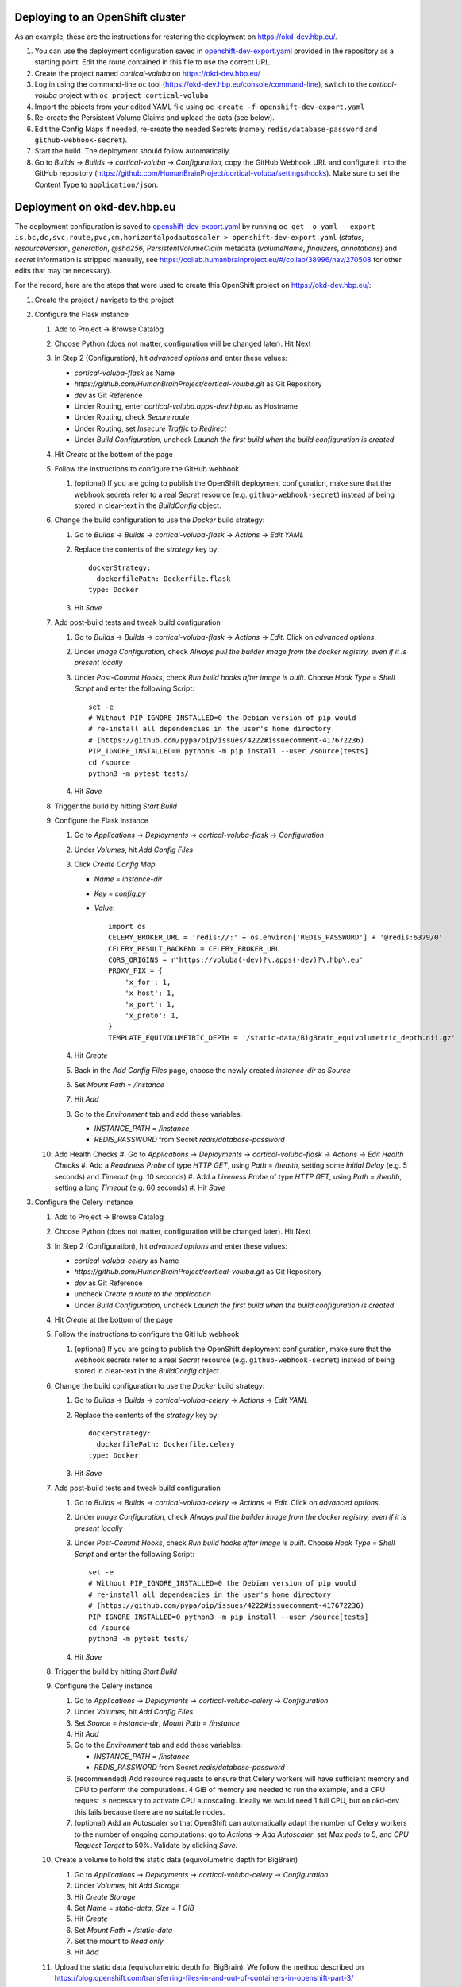 Deploying to an OpenShift cluster
=================================

As an example, these are the instructions for restoring the deployment on https://okd-dev.hbp.eu/.

#. You can use the deployment configuration saved in `<openshift-dev-export.yaml>`_ provided in the repository as a starting point. Edit the route contained in this file to use the correct URL.
#. Create the project named `cortical-voluba` on https://okd-dev.hbp.eu/
#. Log in using the command-line ``oc`` tool (https://okd-dev.hbp.eu/console/command-line), switch to the `cortical-voluba` project with ``oc project cortical-voluba``
#. Import the objects from your edited YAML file using ``oc create -f openshift-dev-export.yaml``
#. Re-create the Persistent Volume Claims and upload the data (see below).
#. Edit the Config Maps if needed, re-create the needed Secrets (namely ``redis/database-password`` and ``github-webhook-secret``).
#. Start the build. The deployment should follow automatically.
#. Go to `Builds` -> `Builds` -> `cortical-voluba` -> `Configuration`, copy the GitHub Webhook URL and configure it into the GitHub repository (https://github.com/HumanBrainProject/cortical-voluba/settings/hooks). Make sure to set the Content Type to ``application/json``.


Deployment on okd-dev.hbp.eu
============================

The deployment configuration is saved to `<openshift-dev-export.yaml>`_ by running ``oc get -o yaml --export is,bc,dc,svc,route,pvc,cm,horizontalpodautoscaler > openshift-dev-export.yaml`` (`status`, `resourceVersion`, `generation`, `@sha256`, `PersistentVolumeClaim` metadata (`volumeName`, `finalizers`, `annotations`) and `secret` information is stripped manually, see https://collab.humanbrainproject.eu/#/collab/38996/nav/270508 for other edits that may be necessary).

For the record, here are the steps that were used to create this OpenShift project on https://okd-dev.hbp.eu/:

#. Create the project / navigate to the project
#. Configure the Flask instance

   #. Add to Project -> Browse Catalog
   #. Choose Python (does not matter, configuration will be changed later). Hit Next
   #. In Step 2 (Configuration), hit `advanced options` and enter these values:

      - `cortical-voluba-flask` as Name
      - `https://github.com/HumanBrainProject/cortical-voluba.git` as Git Repository
      - `dev` as Git Reference
      - Under Routing, enter `cortical-voluba.apps-dev.hbp.eu` as Hostname
      - Under Routing, check `Secure route`
      - Under Routing, set `Insecure Traffic` to `Redirect`
      - Under `Build Configuration`, uncheck `Launch the first build when the build configuration is created`

   #. Hit `Create` at the bottom of the page
   #. Follow the instructions to configure the GitHub webhook

      #. (optional) If you are going to publish the OpenShift deployment configuration, make sure that the webhook secrets refer to a real `Secret` resource (e.g. ``github-webhook-secret``) instead of being stored in clear-text in the `BuildConfig` object.

   #. Change the build configuration to use the `Docker` build strategy:

      #. Go to `Builds` -> `Builds` -> `cortical-voluba-flask` -> `Actions` -> `Edit YAML`
      #. Replace the contents of the `strategy` key by::

           dockerStrategy:
             dockerfilePath: Dockerfile.flask
           type: Docker

      #. Hit `Save`

   #. Add post-build tests and tweak build configuration

      #. Go to `Builds` -> `Builds` -> `cortical-voluba-flask` -> `Actions` -> `Edit`. Click on `advanced options`.
      #. Under `Image Configuration`, check `Always pull the builder image from the docker registry, even if it is present locally`
      #. Under `Post-Commit Hooks`, check `Run build hooks after image is built`. Choose `Hook Type` = `Shell Script` and enter the following Script::

           set -e
           # Without PIP_IGNORE_INSTALLED=0 the Debian version of pip would
           # re-install all dependencies in the user's home directory
           # (https://github.com/pypa/pip/issues/4222#issuecomment-417672236)
           PIP_IGNORE_INSTALLED=0 python3 -m pip install --user /source[tests]
           cd /source
           python3 -m pytest tests/

      #. Hit `Save`

   #. Trigger the build by hitting `Start Build`
   #. Configure the Flask instance

      #. Go to `Applications` -> `Deployments` -> `cortical-voluba-flask` -> `Configuration`
      #. Under `Volumes`, hit `Add Config Files`
      #. Click `Create Config Map`

         - `Name` = `instance-dir`
         - `Key` = `config.py`
         - `Value`::

             import os
             CELERY_BROKER_URL = 'redis://:' + os.environ['REDIS_PASSWORD'] + '@redis:6379/0'
             CELERY_RESULT_BACKEND = CELERY_BROKER_URL
             CORS_ORIGINS = r'https://voluba(-dev)?\.apps(-dev)?\.hbp\.eu'
             PROXY_FIX = {
                 'x_for': 1,
                 'x_host': 1,
                 'x_port': 1,
                 'x_proto': 1,
             }
             TEMPLATE_EQUIVOLUMETRIC_DEPTH = '/static-data/BigBrain_equivolumetric_depth.nii.gz'

      #. Hit `Create`
      #. Back in the `Add Config Files` page, choose the newly created `instance-dir` as `Source`
      #. Set `Mount Path` = `/instance`
      #. Hit `Add`
      #. Go to the `Environment` tab and add these variables:

         - `INSTANCE_PATH` = `/instance`
         - `REDIS_PASSWORD` from Secret `redis/database-password`

   #. Add Health Checks
      #. Go to `Applications` -> `Deployments` -> `cortical-voluba-flask` -> `Actions` -> `Edit Health Checks`
      #. Add a `Readiness Probe` of type `HTTP GET`, using `Path` = `/health`, setting some `Initial Delay` (e.g. 5 seconds) and `Timeout` (e.g. 10 seconds)
      #. Add a `Liveness Probe` of type `HTTP GET`, using `Path` = `/health`, setting a long `Timeout` (e.g. 60 seconds)
      #. Hit `Save`

#. Configure the Celery instance

   #. Add to Project -> Browse Catalog
   #. Choose Python (does not matter, configuration will be changed later). Hit Next
   #. In Step 2 (Configuration), hit `advanced options` and enter these values:

      - `cortical-voluba-celery` as Name
      - `https://github.com/HumanBrainProject/cortical-voluba.git` as Git Repository
      - `dev` as Git Reference
      - uncheck `Create a route to the application`
      - Under `Build Configuration`, uncheck `Launch the first build when the build configuration is created`

   #. Hit `Create` at the bottom of the page
   #. Follow the instructions to configure the GitHub webhook

      #. (optional) If you are going to publish the OpenShift deployment configuration, make sure that the webhook secrets refer to a real `Secret` resource (e.g. ``github-webhook-secret``) instead of being stored in clear-text in the `BuildConfig` object.

   #. Change the build configuration to use the `Docker` build strategy:

      #. Go to `Builds` -> `Builds` -> `cortical-voluba-celery` -> `Actions` -> `Edit YAML`
      #. Replace the contents of the `strategy` key by::

           dockerStrategy:
             dockerfilePath: Dockerfile.celery
           type: Docker

      #. Hit `Save`

   #. Add post-build tests and tweak build configuration

      #. Go to `Builds` -> `Builds` -> `cortical-voluba-celery` -> `Actions` -> `Edit`. Click on `advanced options`.
      #. Under `Image Configuration`, check `Always pull the builder image from the docker registry, even if it is present locally`
      #. Under `Post-Commit Hooks`, check `Run build hooks after image is built`. Choose `Hook Type` = `Shell Script` and enter the following Script::

           set -e
           # Without PIP_IGNORE_INSTALLED=0 the Debian version of pip would
           # re-install all dependencies in the user's home directory
           # (https://github.com/pypa/pip/issues/4222#issuecomment-417672236)
           PIP_IGNORE_INSTALLED=0 python3 -m pip install --user /source[tests]
           cd /source
           python3 -m pytest tests/

      #. Hit `Save`

   #. Trigger the build by hitting `Start Build`
   #. Configure the Celery instance

      #. Go to `Applications` -> `Deployments` -> `cortical-voluba-celery` -> `Configuration`
      #. Under `Volumes`, hit `Add Config Files`
      #. Set `Source` = `instance-dir`, `Mount Path` = `/instance`
      #. Hit `Add`
      #. Go to the `Environment` tab and add these variables:

         - `INSTANCE_PATH` = `/instance`
         - `REDIS_PASSWORD` from Secret `redis/database-password`

      #. (recommended) Add resource requests to ensure that Celery workers will have sufficient memory and CPU to perform the computations. 4 GiB of memory are needed to run the example, and a CPU request is necessary to activate CPU autoscaling. Ideally we would need 1 full CPU, but on okd-dev this fails because there are no suitable nodes.
      #. (optional) Add an Autoscaler so that OpenShift can automatically adapt the number of Celery workers to the number of ongoing computations: go to `Actions` -> `Add Autoscaler`, set `Max pods` to 5, and `CPU Request Target` to 50%. Validate by clicking `Save`.

   #. Create a volume to hold the static data (equivolumetric depth for BigBrain)

      #. Go to `Applications` -> `Deployments` -> `cortical-voluba-celery` -> `Configuration`
      #. Under `Volumes`, hit `Add Storage`
      #. Hit `Create Storage`
      #. Set `Name` = `static-data`, `Size` = `1 GiB`
      #. Hit `Create`
      #. Set `Mount Path` = `/static-data`
      #. Set the mount to `Read only`
      #. Hit `Add`

   #. Upload the static data (equivolumetric depth for BigBrain). We follow the method described on https://blog.openshift.com/transferring-files-in-and-out-of-containers-in-openshift-part-3/

      #. Install the OpenShift Command-Line Tools by following the instructions on https://okd-dev.hbp.eu/console/command-line
      #. Log in using the CLI (Under your name on the top right corner, hit `Copy Login Command` and paste it into a terminal)
      #. Switch to the project (``oc project cortical-voluba``)
      #. Run a dummy pod for rsync transfer with ``oc run dummy --image ylep/oc-rsync-transfer``
      #. Mount the volume against the dummy pod ``oc set volume dc/dummy --add --name=tmp-mount --claim-name=static-data --mount-path /static-data``
      #. Wait for the deployment to be complete with ``oc rollout status dc/dummy``
      #. Get the name of the dummy pod with ``oc get pods --selector run=dummy``
      #. Copy the data using ``oc rsync --compress=true --progress=true static-data/ dummy-2-7tdml:/static-data/`` (replace `dummy-2-7tdml` with the pod name from the previous step).
      #. Verify the contents of the directory with ``oc rsh dummy-2-7tdml ls -l /static-data``
      #. Delete everything related to the temporary pod with ``oc delete all --selector run=dummy``

   #. Add Health Checks (TODO: figure out how to check for celery worker, I could not figure out how to use ``celery inspect ping``).

#. Configure the Redis instance

   #. `Add to project` -> `Browse Catalog`
   #. Choose `Redis (Ephemeral)` (FIXME: production should probably use persistent storage)
   #. Under `Configuration`, leave default values
   #. Under `Binding`, choose `Create a secret...`
   #. Hit `Create`
